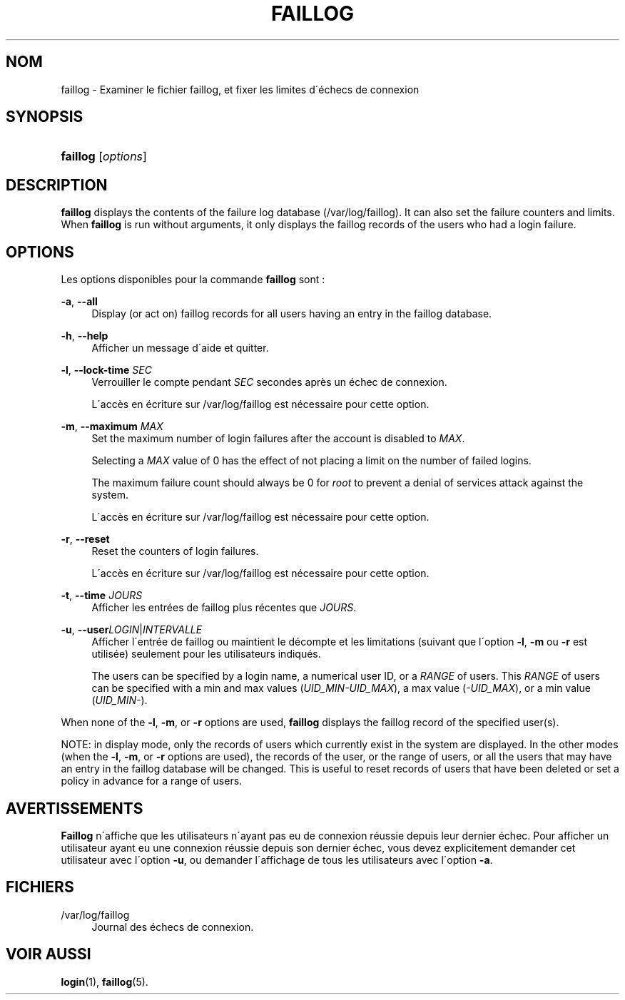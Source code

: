 '\" t
.\"     Title: faillog
.\"    Author: [FIXME: author] [see http://docbook.sf.net/el/author]
.\" Generator: DocBook XSL Stylesheets v1.75.1 <http://docbook.sf.net/>
.\"      Date: 24/07/2009
.\"    Manual: Commandes de gestion du syst\(`eme
.\"    Source: Commandes de gestion du syst\(`eme
.\"  Language: French
.\"
.TH "FAILLOG" "8" "24/07/2009" "Commandes de gestion du syst\(`em" "Commandes de gestion du syst\(`em"
.\" -----------------------------------------------------------------
.\" * set default formatting
.\" -----------------------------------------------------------------
.\" disable hyphenation
.nh
.\" disable justification (adjust text to left margin only)
.ad l
.\" -----------------------------------------------------------------
.\" * MAIN CONTENT STARTS HERE *
.\" -----------------------------------------------------------------
.SH "NOM"
faillog \- Examiner le fichier faillog, et fixer les limites d\'\('echecs de connexion
.SH "SYNOPSIS"
.HP \w'\fBfaillog\fR\ 'u
\fBfaillog\fR [\fIoptions\fR]
.SH "DESCRIPTION"
.PP

\fBfaillog\fR
displays the contents of the failure log database (/var/log/faillog)\&. It can also set the failure counters and limits\&. When
\fBfaillog\fR
is run without arguments, it only displays the faillog records of the users who had a login failure\&.
.SH "OPTIONS"
.PP
Les options disponibles pour la commande
\fBfaillog\fR
sont\ \&:
.PP
\fB\-a\fR, \fB\-\-all\fR
.RS 4
Display (or act on) faillog records for all users having an entry in the
faillog
database\&.
.RE
.PP
\fB\-h\fR, \fB\-\-help\fR
.RS 4
Afficher un message d\'aide et quitter\&.
.RE
.PP
\fB\-l\fR, \fB\-\-lock\-time\fR \fISEC\fR
.RS 4
Verrouiller le compte pendant
\fISEC\fR
secondes apr\(`es un \('echec de connexion\&.
.sp
L\'acc\(`es en \('ecriture sur
/var/log/faillog
est n\('ecessaire pour cette option\&.
.RE
.PP
\fB\-m\fR, \fB\-\-maximum\fR \fIMAX\fR
.RS 4
Set the maximum number of login failures after the account is disabled to
\fIMAX\fR\&.
.sp
Selecting a
\fIMAX\fR
value of 0 has the effect of not placing a limit on the number of failed logins\&.
.sp
The maximum failure count should always be 0 for
\fIroot\fR
to prevent a denial of services attack against the system\&.
.sp
L\'acc\(`es en \('ecriture sur
/var/log/faillog
est n\('ecessaire pour cette option\&.
.RE
.PP
\fB\-r\fR, \fB\-\-reset\fR
.RS 4
Reset the counters of login failures\&.
.sp
L\'acc\(`es en \('ecriture sur
/var/log/faillog
est n\('ecessaire pour cette option\&.
.RE
.PP
\fB\-t\fR, \fB\-\-time\fR \fIJOURS\fR
.RS 4
Afficher les entr\('ees de faillog plus r\('ecentes que
\fIJOURS\fR\&.
.RE
.PP
\fB\-u\fR, \fB\-\-user\fR\fILOGIN\fR|\fIINTERVALLE\fR
.RS 4
Afficher l\'entr\('ee de faillog ou maintient le d\('ecompte et les limitations (suivant que l\'option
\fB\-l\fR,
\fB\-m\fR
ou
\fB\-r\fR
est utilis\('ee) seulement pour les utilisateurs indiqu\('es\&.
.sp
The users can be specified by a login name, a numerical user ID, or a
\fIRANGE\fR
of users\&. This
\fIRANGE\fR
of users can be specified with a min and max values (\fIUID_MIN\-UID_MAX\fR), a max value (\fI\-UID_MAX\fR), or a min value (\fIUID_MIN\-\fR)\&.
.RE
.PP
When none of the
\fB\-l\fR,
\fB\-m\fR, or
\fB\-r\fR
options are used,
\fBfaillog\fR
displays the faillog record of the specified user(s)\&.
.PP
NOTE: in display mode, only the records of users which currently exist in the system are displayed\&. In the other modes (when the
\fB\-l\fR,
\fB\-m\fR, or
\fB\-r\fR
options are used), the records of the user, or the range of users, or all the users that may have an entry in the faillog database will be changed\&. This is useful to reset records of users that have been deleted or set a policy in advance for a range of users\&.
.SH "AVERTISSEMENTS"
.PP
\fBFaillog\fR
n\'affiche que les utilisateurs n\'ayant pas eu de connexion r\('eussie depuis leur dernier \('echec\&. Pour afficher un utilisateur ayant eu une connexion r\('eussie depuis son dernier \('echec, vous devez explicitement demander cet utilisateur avec l\'option
\fB\-u\fR, ou demander l\'affichage de tous les utilisateurs avec l\'option
\fB\-a\fR\&.
.SH "FICHIERS"
.PP
/var/log/faillog
.RS 4
Journal des \('echecs de connexion\&.
.RE
.SH "VOIR AUSSI"
.PP
\fBlogin\fR(1),
\fBfaillog\fR(5)\&.
